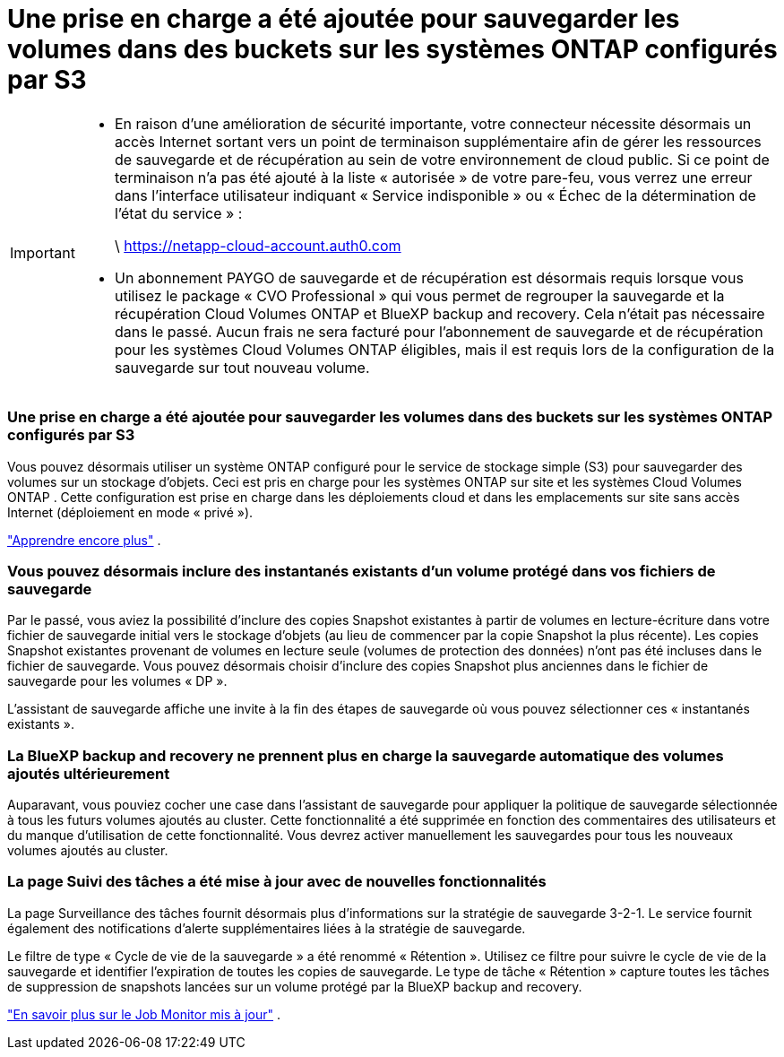 = Une prise en charge a été ajoutée pour sauvegarder les volumes dans des buckets sur les systèmes ONTAP configurés par S3
:allow-uri-read: 


[IMPORTANT]
====
* En raison d’une amélioration de sécurité importante, votre connecteur nécessite désormais un accès Internet sortant vers un point de terminaison supplémentaire afin de gérer les ressources de sauvegarde et de récupération au sein de votre environnement de cloud public.  Si ce point de terminaison n'a pas été ajouté à la liste « autorisée » de votre pare-feu, vous verrez une erreur dans l'interface utilisateur indiquant « Service indisponible » ou « Échec de la détermination de l'état du service » :
+
\ https://netapp-cloud-account.auth0.com

* Un abonnement PAYGO de sauvegarde et de récupération est désormais requis lorsque vous utilisez le package « CVO Professional » qui vous permet de regrouper la sauvegarde et la récupération Cloud Volumes ONTAP et BlueXP backup and recovery.  Cela n’était pas nécessaire dans le passé.  Aucun frais ne sera facturé pour l'abonnement de sauvegarde et de récupération pour les systèmes Cloud Volumes ONTAP éligibles, mais il est requis lors de la configuration de la sauvegarde sur tout nouveau volume.


====


=== Une prise en charge a été ajoutée pour sauvegarder les volumes dans des buckets sur les systèmes ONTAP configurés par S3

Vous pouvez désormais utiliser un système ONTAP configuré pour le service de stockage simple (S3) pour sauvegarder des volumes sur un stockage d'objets.  Ceci est pris en charge pour les systèmes ONTAP sur site et les systèmes Cloud Volumes ONTAP .  Cette configuration est prise en charge dans les déploiements cloud et dans les emplacements sur site sans accès Internet (déploiement en mode « privé »).

https://docs.netapp.com/us-en/bluexp-backup-recovery/task-backup-onprem-to-ontap-s3.html["Apprendre encore plus"] .



=== Vous pouvez désormais inclure des instantanés existants d'un volume protégé dans vos fichiers de sauvegarde

Par le passé, vous aviez la possibilité d'inclure des copies Snapshot existantes à partir de volumes en lecture-écriture dans votre fichier de sauvegarde initial vers le stockage d'objets (au lieu de commencer par la copie Snapshot la plus récente).  Les copies Snapshot existantes provenant de volumes en lecture seule (volumes de protection des données) n'ont pas été incluses dans le fichier de sauvegarde.  Vous pouvez désormais choisir d'inclure des copies Snapshot plus anciennes dans le fichier de sauvegarde pour les volumes « DP ».

L'assistant de sauvegarde affiche une invite à la fin des étapes de sauvegarde où vous pouvez sélectionner ces « instantanés existants ».



=== La BlueXP backup and recovery ne prennent plus en charge la sauvegarde automatique des volumes ajoutés ultérieurement

Auparavant, vous pouviez cocher une case dans l’assistant de sauvegarde pour appliquer la politique de sauvegarde sélectionnée à tous les futurs volumes ajoutés au cluster.  Cette fonctionnalité a été supprimée en fonction des commentaires des utilisateurs et du manque d'utilisation de cette fonctionnalité.  Vous devrez activer manuellement les sauvegardes pour tous les nouveaux volumes ajoutés au cluster.



=== La page Suivi des tâches a été mise à jour avec de nouvelles fonctionnalités

La page Surveillance des tâches fournit désormais plus d’informations sur la stratégie de sauvegarde 3-2-1.  Le service fournit également des notifications d’alerte supplémentaires liées à la stratégie de sauvegarde.

Le filtre de type « Cycle de vie de la sauvegarde » a été renommé « Rétention ».  Utilisez ce filtre pour suivre le cycle de vie de la sauvegarde et identifier l’expiration de toutes les copies de sauvegarde.  Le type de tâche « Rétention » capture toutes les tâches de suppression de snapshots lancées sur un volume protégé par la BlueXP backup and recovery.

https://docs.netapp.com/us-en/bluexp-backup-recovery/task-monitor-backup-jobs.html["En savoir plus sur le Job Monitor mis à jour"] .
